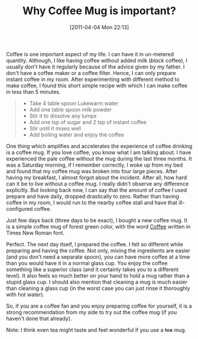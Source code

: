#+POSTID: 62
#+DATE: [2011-04-04 Mon 22:13]
#+OPTIONS: toc:nil num:nil todo:nil pri:nil tags:nil ^:nil TeX:nil 
#+CATEGORY: Informal, 
#+TAGS: coffee,mug
#+DESCRIPTION: 
#+TITLE: Why Coffee Mug is important?
Coffee is one important aspect of my life. I can have it in un-metered quantity.
Although, I like having coffee without added milk (/black/ coffee), I usually
don't have it regularly because of the advice given by my father.
I don't have a coffee maker or a coffee filter. Hence, I can only prepare instant
coffee in my room. After experimenting with different method to make coffee,
I found this short simple recipe with which I can make coffee in less than 5 minutes.
#+BEGIN_QUOTE
 - Take 4 table spoon Lukewarm water
 - Add one table spoon milk powder
 - Stir it to dissolve any lumps
 - Add one tsp of sugar and 2 tsp of instant coffee
 - Stir until it mixes well
 - Add boiling water and enjoy the coffee
#+END_QUOTE 

One thing which amplifies and accelerates the experience of coffee drinking
is a coffee mug. If you love coffee, you know what I am talking about.
I have experienced the pale coffee without the mug during the last three months.
It was a Saturday morning, if I remember correctly, I woke up from my bed and found
that my coffee mug was broken into four large pieces. After having my breakfast,
I almost forgot about the incident. After all, how hard can it be to live without a
coffee mug.
I really didn't observe any difference explicitly. But looking back now, I can say 
that the amount of coffee I used prepare and have daily, dropped drastically to zero.
Rather than having coffee in my room, I would run to the nearby coffee stall and have
that ill-configured coffee. 

Just few days back (three days to be exact), I bought a new coffee mug. It is a simple
coffee mug of forest green color, with the word _Coffee_ written in Times New Roman font.

Perfect. The next day itself, I prepared the coffee. I felt so different while preparing 
and having the coffee. Not only, mixing the ingredients are easier (and you don't need
a separate spoon), you can have more coffee at a time than you would have it in a normal glass cup.
You enjoy the coffee something like a superior class (and it certainly takes you to a different level).
It also feels so much better on your hand to hold a mug rather than a stupid glass cup.
I should also mention that cleaning a mug is much easier than cleaning a glass cup (in the worst case
you can just rinse it thoroughly with hot water).

So, if you are a coffee fan and you enjoy preparing coffee for yourself, it is 
a strong recommendation from my side to try out the coffee mug (if you haven't done that already).

Note: I think even tea might taste and feel wonderful if you use a +tea+ mug.

#+/home/siddhant3s/.gnome2/cheese/media/2011-04-04-221517.jpg http://siddhant3s.heliohost.org/wp/wp-content/uploads/2011/04/wpid-2011-04-04-2215172.jpg

#+/home/siddhant3s/.gnome2/cheese/media/coffee_mug.jpg http://siddhant3s.heliohost.org/wp/wp-content/uploads/2011/04/wpid-coffee_mug.jpg
#+//home/siddhant3s/.gnome2/cheese/media/coffee_mug.jpg http://siddhant3s.heliohost.org/wp/wp-content/uploads/2011/04/wpid-coffee_mug1.jpg
#+/home/siddhant3s/.gnome/cheese/media/coffee_mug.jpg http://siddhant3s.heliohost.org/wp/wp-content/uploads/2011/04/wpid-coffee_mug2.jpg

#+///home/siddhant3s/.gnome/cheese/media/coffee\_mug.jpg http://siddhant3s.heliohost.org/wp/wp-content/uploads/2011/04/wpid-coffee_mug3.jpg

#+//home/siddhant3s/.gnome/cheese/media/mug.jpg http://siddhant3s.heliohost.org/wp/wp-content/uploads/2011/04/wpid-mug.jpg
#+/home/siddhant3s/.gnome/cheese/media/mug.jpg http://siddhant3s.heliohost.org/wp/wp-content/uploads/2011/04/wpid-mug1.jpg
